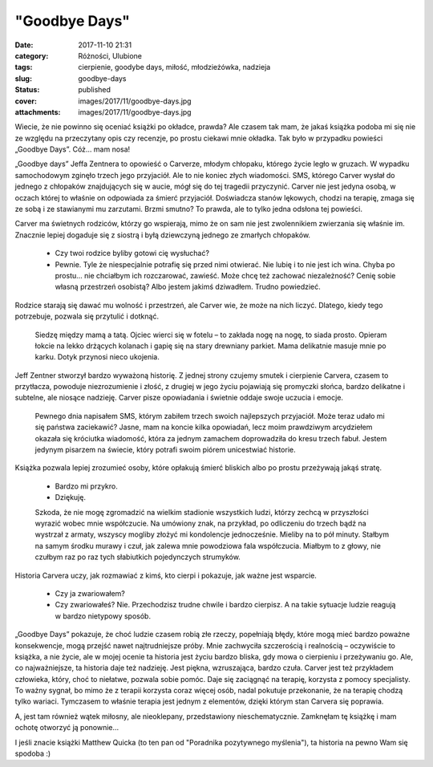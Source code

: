 "Goodbye Days"		
#####################
:date: 2017-11-10 21:31
:category: Różności, Ulubione
:tags: cierpienie, goodybe days, miłość, młodzieżówka, nadzieja
:slug: goodbye-days
:status: published
:cover: images/2017/11/goodbye-days.jpg
:attachments: images/2017/11/goodbye-days.jpg

Wiecie, że nie powinno się oceniać książki po okładce, prawda? Ale czasem tak mam, że jakaś książka podoba mi się nie ze względu na przeczytany opis czy recenzje, po prostu ciekawi mnie okładka. Tak było w przypadku powieści „Goodbye Days”. Cóż… mam nosa!

„Goodbye days” Jeffa Zentnera to opowieść o Carverze, młodym chłopaku, którego życie legło w gruzach. W wypadku samochodowym zginęło trzech jego przyjaciół. Ale to nie koniec złych wiadomości. SMS, którego Carver wysłał do jednego z chłopaków znajdujących się w aucie, mógł się do tej tragedii przyczynić. Carver nie jest jedyna osobą, w oczach której to właśnie on odpowiada za śmierć przyjaciół. Doświadcza stanów lękowych, chodzi na terapię, zmaga się ze sobą i ze stawianymi mu zarzutami. Brzmi smutno? To prawda, ale to tylko jedna odsłona tej powieści.

Carver ma świetnych rodziców, którzy go wspierają, mimo że on sam nie jest zwolennikiem zwierzania się właśnie im. Znacznie lepiej dogaduje się z siostrą i byłą dziewczyną jednego ze zmarłych chłopaków.

   - Czy twoi rodzice byliby gotowi cię wysłuchać?

   - Pewnie. Tyle że niespecjalnie potrafię się przed nimi otwierać. Nie lubię i to nie jest ich wina. Chyba po prostu… nie chciałbym ich rozczarować, zawieść. Może chcę też zachować niezależność? Cenię sobie własną przestrzeń osobistą? Albo jestem jakimś dziwadłem. Trudno powiedzieć.

Rodzice starają się dawać mu wolność i przestrzeń, ale Carver wie, że może na nich liczyć. Dlatego, kiedy tego potrzebuje, pozwala się przytulić i dotknąć.

   Siedzę między mamą a tatą. Ojciec wierci się w fotelu – to zakłada nogę na nogę, to siada prosto. Opieram łokcie na lekko drżących kolanach i gapię się na stary drewniany parkiet. Mama delikatnie masuje mnie po karku. Dotyk przynosi nieco ukojenia.

Jeff Zentner stworzył bardzo wyważoną historię. Z jednej strony czujemy smutek i cierpienie Carvera, czasem to przytłacza, powoduje niezrozumienie i złość, z drugiej w jego życiu pojawiają się promyczki słońca, bardzo delikatne i subtelne, ale niosące nadzieję. Carver pisze opowiadania i świetnie oddaje swoje uczucia i emocje.

   Pewnego dnia napisałem SMS, którym zabiłem trzech swoich najlepszych przyjaciół. Może teraz udało mi się państwa zaciekawić? Jasne, mam na koncie kilka opowiadań, lecz moim prawdziwym arcydziełem okazała się króciutka wiadomość, która za jednym zamachem doprowadziła do kresu trzech fabuł. Jestem jedynym pisarzem na świecie, który potrafi swoim piórem unicestwiać historie.

Książka pozwala lepiej zrozumieć osoby, które opłakują śmierć bliskich albo po prostu przeżywają jakąś stratę.

   - Bardzo mi przykro.

   - Dziękuję.

   Szkoda, że nie mogę zgromadzić na wielkim stadionie wszystkich ludzi, którzy zechcą w przyszłości wyrazić wobec mnie współczucie. Na umówiony znak, na przykład, po odliczeniu do trzech bądź na wystrzał z armaty, wszyscy mogliby złożyć mi kondolencje jednocześnie. Mieliby na to pół minuty. Stałbym na samym środku murawy i czuł, jak zalewa mnie powodziowa fala współczucia. Miałbym to z głowy, nie czułbym raz po raz tych słabiutkich pojedynczych strumyków.

Historia Carvera uczy, jak rozmawiać z kimś, kto cierpi i pokazuje, jak ważne jest wsparcie.

   - Czy ja zwariowałem?

   - Czy zwariowałeś? Nie. Przechodzisz trudne chwile i bardzo cierpisz. A na takie sytuacje ludzie reagują w bardzo nietypowy sposób.

„Goodbye Days” pokazuje, że choć ludzie czasem robią złe rzeczy, popełniają błędy, które mogą mieć bardzo poważne konsekwencje, mogą przejść nawet najtrudniejsze próby. Mnie zachwyciła szczerością i realnością – oczywiście to książka, a nie życie, ale w mojej ocenie ta historia jest życiu bardzo bliska, gdy mowa o cierpieniu i przeżywaniu go. Ale, co najważniejsze, ta historia daje też nadzieję. Jest piękna, wzruszająca, bardzo czuła. Carver jest też przykładem człowieka, który, choć to niełatwe, pozwala sobie pomóc. Daje się zaciągnąć na terapię, korzysta z pomocy specjalisty. To ważny sygnał, bo mimo że z terapii korzysta coraz więcej osób, nadal pokutuje przekonanie, że na terapię chodzą tylko wariaci. Tymczasem to właśnie terapia jest jednym z elementów, dzięki którym stan Carvera się poprawia.

A, jest tam również wątek miłosny, ale nieoklepany, przedstawiony nieschematycznie. Zamknęłam tę książkę i mam ochotę otworzyć ją ponownie…

I jeśli znacie książki Matthew Quicka (to ten pan od "Poradnika pozytywnego myślenia"), ta historia na pewno Wam się spodoba :)
